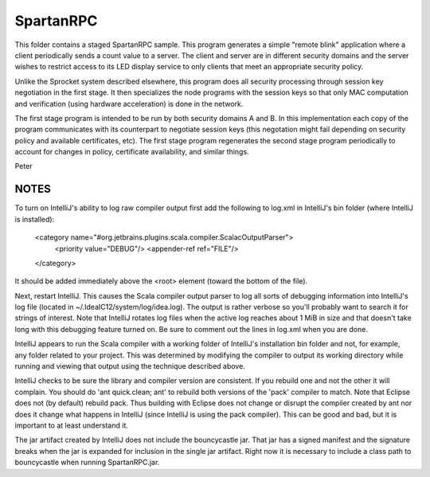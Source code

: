 
SpartanRPC
==========

This folder contains a staged SpartanRPC sample. This program generates a simple "remote blink"
application where a client periodically sends a count value to a server. The client and server
are in different security domains and the server wishes to restrict access to its LED display
service to only clients that meet an appropriate security policy.

Unlike the Sprocket system described elsewhere, this program does all security processing
through session key negotiation in the first stage. It then specializes the node programs with
the session keys so that only MAC computation and verification (using hardware acceleration) is
done in the network.

The first stage program is intended to be run by both security domains A and B. In this
implementation each copy of the program communicates with its counterpart to negotiate session
keys (this negotation might fail depending on security policy and available certificates, etc).
The first stage program regenerates the second stage program periodically to account for changes
in policy, certificate availability, and similar things.

Peter

NOTES
-----

To turn on IntelliJ's ability to log raw compiler output first add the following to log.xml in
IntelliJ's bin folder (where IntelliJ is installed):

    <category name="#org.jetbrains.plugins.scala.compiler.ScalacOutputParser">
        <priority value="DEBUG"/>
        <appender-ref ref="FILE"/>
    </category>

It should be added immediately above the <root> element (toward the bottom of the file).

Next, restart IntelliJ. This causes the Scala compiler output parser to log all sorts of
debugging information into IntelliJ's log file (located in ~/.IdeaIC12/system/log/idea.log). The
output is rather verbose so you'll probably want to search it for strings of interest. Note that
IntelliJ rotates log files when the active log reaches about 1 MiB in size and that doesn't take
long with this debugging feature turned on. Be sure to comment out the lines in log.xml when you
are done.

IntelliJ appears to run the Scala compiler with a working folder of IntelliJ's installation bin
folder and not, for example, any folder related to your project. This was determined by
modifying the compiler to output its working directory while running and viewing that output
using the technique described above.

IntelliJ checks to be sure the library and compiler version are consistent. If you rebuild one
and not the other it will complain. You should do 'ant quick.clean; ant' to rebuild both
versions of the 'pack' compiler to match. Note that Eclipse does not (by default) rebuild pack.
Thus building with Eclipse does not change or disrupt the compiler created by ant nor does it
change what happens in IntelliJ (since IntelliJ is using the pack compiler). This can be good
and bad, but it is important to at least understand it.

The jar artifact created by IntelliJ does not include the bouncycastle jar. That jar has a
signed manifest and the signature breaks when the jar is expanded for inclusion in the single
jar artifact. Right now it is necessary to include a class path to bouncycastle when running
SpartanRPC.jar.
